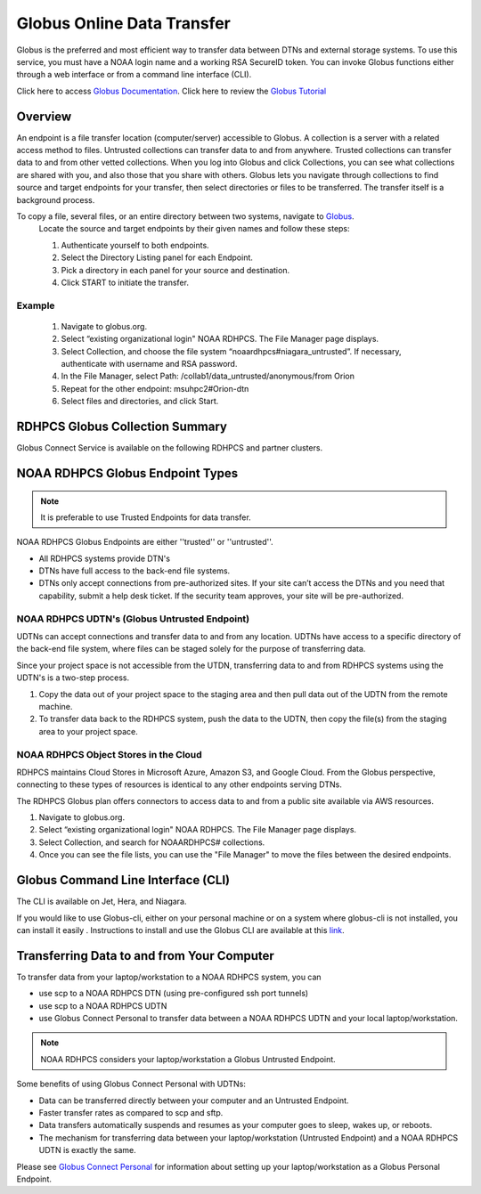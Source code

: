 .. _globus_online_data_transfer:

***************************
Globus Online Data Transfer
***************************

Globus is the preferred and most efficient way to transfer data
between DTNs and external storage systems. To use this service, you
must have a NOAA login name and a working RSA SecureID token. You can
invoke Globus functions either through a web interface or from a
command line interface (CLI).

Click here to access `Globus Documentation <https://docs.globus.org/guides/>`_.
Click here to review the `Globus Tutorial <https://drive.google.com/file/d/1jKAcRGAInmWarUQ_OV7_xsiUesZPX5Ck/view>`_

Overview
========

An endpoint is a file transfer location (computer/server) accessible
to Globus. A collection is a server with a related access method to
files. Untrusted collections can transfer data to and from anywhere.
Trusted collections can transfer data to and from other vetted
collections. When you log into Globus and click Collections, you can
see what collections are shared with you, and also those that you
share with others. Globus lets you navigate through collections to
find source and target endpoints for your transfer, then select
directories or files to be transferred. The transfer itself is a
background process.

To copy a file, several files, or an entire directory between two systems, navigate to `Globus <https://app.globus.org/>`_.
 Locate the source and target endpoints by their given names and
 follow these steps:


 #. Authenticate yourself to both endpoints.
 #. Select the Directory Listing panel for each Endpoint.
 #. Pick a directory in each panel for your source and destination.
 #. Click START to initiate the transfer.

Example
-------

 #. Navigate to globus.org.
 #. Select “existing organizational login" NOAA RDHPCS. The File
    Manager page displays.
 #. Select Collection, and choose the file system
    “noaardhpcs#niagara_untrusted”. If necessary, authenticate with
    username and RSA password.
 #. In the File Manager, select Path:
    /collab1/data_untrusted/anonymous/from Orion
 #. Repeat for the other endpoint: msuhpc2#Orion-dtn
 #. Select files and directories, and click Start.


RDHPCS Globus Collection Summary
================================

Globus Connect Service is available on the following RDHPCS and
partner clusters.

.. tab-set::

  .. tab-item:: Hera
    :sync: hera

    +-----------+----------------------------+--------------------------+---------+---------------+
    | Cluster   | Display Name               | File Systems             | Site    | Access        |
    +===========+============================+==========================+=========+===============+
    | Hera      | noaardhpcs#hera            | /scratch1, /scratch2     | NESCC   | Trusted hosts |
    +-----------+----------------------------+--------------------------+---------+---------------+
    | Hera      | noaardhpcs#hera_untrusted  | /scratch1/data_untrusted | NESCC   | anywhere      |
    |           |                            | /scratch2/data_untrusted |         |               |
    +-----------+----------------------------+--------------------------+---------+---------------+

  .. tab-item:: Jet
   :sync: jet

   +-----------+----------------------------+--------------------------+---------+---------------+
   | Cluster   | Display Name               | File Systems             | Site    | Access        |
   +===========+============================+==========================+=========+===============+
   | Jet       | noaardhpcs#jet             | /mnt/lfs1, /mnt/lfs4     | NESCC   | Trusted hosts |
   +-----------+----------------------------+--------------------------+---------+---------------+
   | Jet       | noaardhpcs#jet_untrusted   | /mnt/lfs1/data_untrusted | NESCC   | anywhere      |
   |           |                            | /mnt/lfs4/data_untrusted |         |               |
   +-----------+----------------------------+--------------------------+---------+---------------+

  .. tab-item:: Niagara
   :sync: niagara

   +-----------+------------------------------+--------------------------+---------+---------------+
   | Cluster   | Display Name                 | File Systems             | Site    | Access        |
   +===========+==============================+==========================+=========+===============+
   | Niagara   | noaardhpcs#niagara           | /collab1/data            | NESCC   | Trusted hosts |
   +-----------+------------------------------+--------------------------+---------+---------------+
   | Niagara   | noaardhpcs#niagara_untrusted | /mnt/lfs1/data_untrusted | NESCC   | anywhere      |
   +-----------+------------------------------+--------------------------+---------+---------------+


  .. tab-item:: Gaea
   :sync: gaea

   +-----------+-------------------+--------------------+---------+---------------+
   | Cluster   | Display Name      | File Systems       | Site    | Access        |
   +===========+===================+====================+=========+===============+
   | PPAN      | ncrc#dtn          | /lustre/f2/scratch | NCRC    | Trusted hosts |
   +-----------+-------------------+--------------------+---------+---------------+


  .. tab-item:: Orion
   :sync: orion

   +-----------+---------------------+--------------------+-------------------+---------------+
   | Cluster   | Display Name        | File Systems       | Site              | Access        |
   +===========+=====================+====================+===================+===============+
   | orion     | msuhpc2#Orion-dtn   | /work, /work2      | Orion DTN at MSU  | Anywhere      |
   +-----------+---------------------+--------------------+-------------------+---------------+


  .. tab-item:: Hercules
   :sync: hercules

   +-----------+---------------------+--------------------+----------------------+---------------+
   | Cluster   | Display Name        | File Systems       | Site                 | Access        |
   +===========+=====================+====================+======================+===============+
   | Hercules  | msuhpc2#Hercules    | /work, /work2      | Hercules DTN at MSU  | Anywhere      |
   +-----------+---------------------+--------------------+----------------------+---------------+

NOAA RDHPCS Globus Endpoint Types
=================================

.. Note::

  It is preferable to use Trusted Endpoints for data transfer.

NOAA RDHPCS Globus Endpoints are either ''trusted'' or ''untrusted''.

* All RDHPCS systems provide DTN's
* DTNs have full access to the back-end file systems.
* DTNs only accept connections from pre-authorized sites. If your site
  can’t access the DTNs and you need that capability, submit a help
  desk ticket. If the security team approves, your site will be
  pre-authorized.

NOAA RDHPCS UDTN's (Globus Untrusted Endpoint)
----------------------------------------------

UDTNs can accept connections and transfer data to and from any
location.  UDTNs have access to a specific directory of the back-end
file system, where files can be staged solely for the purpose of
transferring data.

Since your project space is not accessible from the UTDN, transferring
data to and from RDHPCS systems using the UDTN's is a two-step
process.

#. Copy the data out of your project space to the staging area and
   then pull data out of the UDTN from the remote machine.
#. To transfer data back to the RDHPCS system, push the data to the
   UDTN, then copy the file(s) from the staging area to your project
   space.

NOAA RDHPCS Object Stores in the Cloud
--------------------------------------

RDHPCS maintains Cloud Stores in Microsoft Azure, Amazon S3, and
Google Cloud. From the Globus perspective, connecting to these types
of resources is identical to any other endpoints serving DTNs.

The RDHPCS Globus plan offers connectors to access data to and from a
public site available via AWS resources.

#. Navigate to globus.org.
#. Select “existing organizational login" NOAA RDHPCS. The File
   Manager page displays.
#. Select Collection, and search for NOAARDHPCS# collections.
#. Once you can see the file lists, you can use the "File Manager" to
   move the files between the desired endpoints.

Globus Command Line Interface (CLI)
===================================

The CLI is available on Jet, Hera, and Niagara.

If you would like to use Globus-cli, either on your personal machine or on a system where globus-cli is not installed, you can install it easily . Instructions to install and use the Globus CLI are available at this `link <https://docs.globus.org/cli/ Globus CLI>`_.

Transferring Data to and from Your Computer
===========================================

To transfer data from your laptop/workstation to a NOAA RDHPCS system, you can

* use scp to a NOAA RDHPCS DTN (using pre-configured ssh port tunnels)
* use scp to a NOAA RDHPCS UDTN
* use Globus Connect Personal to transfer data between a NOAA RDHPCS
  UDTN and your local laptop/workstation.

.. note::

  NOAA RDHPCS considers your laptop/workstation a Globus Untrusted Endpoint.

Some benefits of using Globus Connect Personal with UDTNs:

* Data can be transferred directly between your computer and an
  Untrusted Endpoint.
* Faster transfer rates as compared to scp and sftp.
* Data transfers automatically suspends and resumes as your computer
  goes to sleep, wakes up, or reboots.
* The mechanism for transferring data between your laptop/workstation
  (Untrusted Endpoint) and a NOAA RDHPCS UDTN is exactly the same.

Please see `Globus Connect Personal
<https://www.globus.org/globus-connect-personal>`_ for information
about setting up your laptop/workstation as a Globus Personal
Endpoint.

